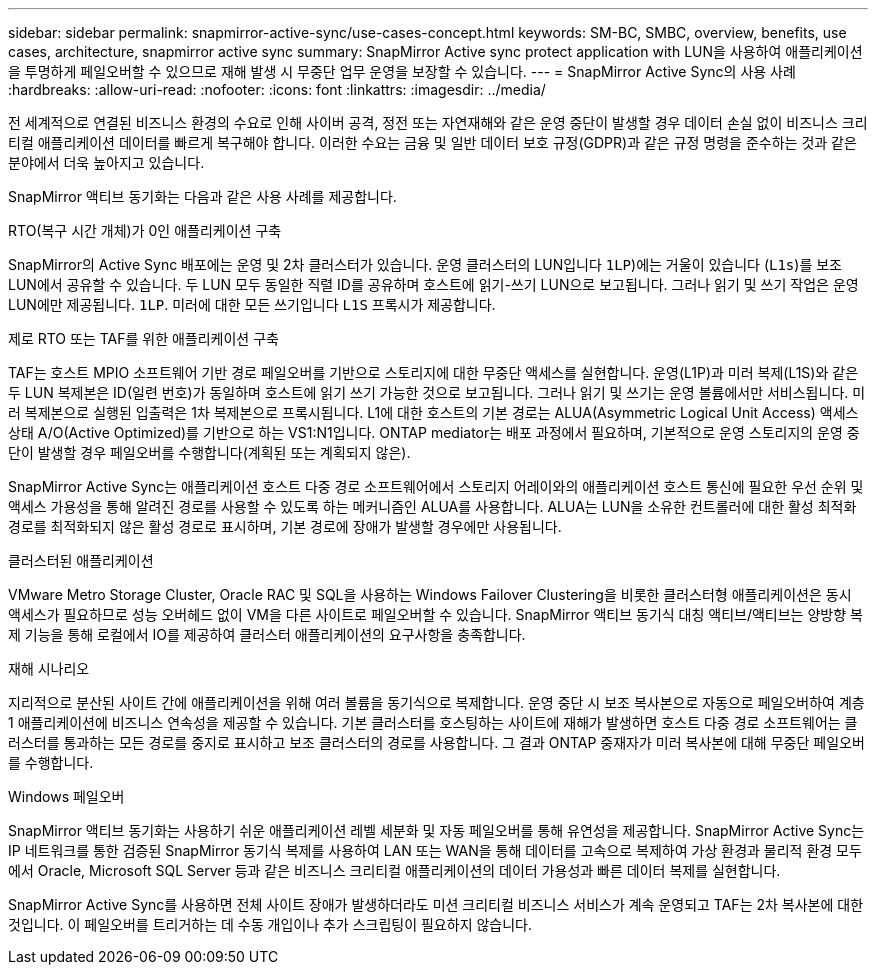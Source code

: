 ---
sidebar: sidebar 
permalink: snapmirror-active-sync/use-cases-concept.html 
keywords: SM-BC, SMBC, overview, benefits, use cases, architecture, snapmirror active sync 
summary: SnapMirror Active sync protect application with LUN을 사용하여 애플리케이션을 투명하게 페일오버할 수 있으므로 재해 발생 시 무중단 업무 운영을 보장할 수 있습니다. 
---
= SnapMirror Active Sync의 사용 사례
:hardbreaks:
:allow-uri-read: 
:nofooter: 
:icons: font
:linkattrs: 
:imagesdir: ../media/


[role="lead"]
전 세계적으로 연결된 비즈니스 환경의 수요로 인해 사이버 공격, 정전 또는 자연재해와 같은 운영 중단이 발생할 경우 데이터 손실 없이 비즈니스 크리티컬 애플리케이션 데이터를 빠르게 복구해야 합니다. 이러한 수요는 금융 및 일반 데이터 보호 규정(GDPR)과 같은 규정 명령을 준수하는 것과 같은 분야에서 더욱 높아지고 있습니다.

SnapMirror 액티브 동기화는 다음과 같은 사용 사례를 제공합니다.

.RTO(복구 시간 개체)가 0인 애플리케이션 구축
SnapMirror의 Active Sync 배포에는 운영 및 2차 클러스터가 있습니다. 운영 클러스터의 LUN입니다  `1LP`)에는 거울이 있습니다 (`L1s`)를 보조 LUN에서 공유할 수 있습니다. 두 LUN 모두 동일한 직렬 ID를 공유하며 호스트에 읽기-쓰기 LUN으로 보고됩니다. 그러나 읽기 및 쓰기 작업은 운영 LUN에만 제공됩니다. `1LP`. 미러에 대한 모든 쓰기입니다 `L1S` 프록시가 제공합니다.

.제로 RTO 또는 TAF를 위한 애플리케이션 구축
TAF는 호스트 MPIO 소프트웨어 기반 경로 페일오버를 기반으로 스토리지에 대한 무중단 액세스를 실현합니다. 운영(L1P)과 미러 복제(L1S)와 같은 두 LUN 복제본은 ID(일련 번호)가 동일하며 호스트에 읽기 쓰기 가능한 것으로 보고됩니다. 그러나 읽기 및 쓰기는 운영 볼륨에서만 서비스됩니다. 미러 복제본으로 실행된 입출력은 1차 복제본으로 프록시됩니다. L1에 대한 호스트의 기본 경로는 ALUA(Asymmetric Logical Unit Access) 액세스 상태 A/O(Active Optimized)를 기반으로 하는 VS1:N1입니다. ONTAP mediator는 배포 과정에서 필요하며, 기본적으로 운영 스토리지의 운영 중단이 발생할 경우 페일오버를 수행합니다(계획된 또는 계획되지 않은).

SnapMirror Active Sync는 애플리케이션 호스트 다중 경로 소프트웨어에서 스토리지 어레이와의 애플리케이션 호스트 통신에 필요한 우선 순위 및 액세스 가용성을 통해 알려진 경로를 사용할 수 있도록 하는 메커니즘인 ALUA를 사용합니다. ALUA는 LUN을 소유한 컨트롤러에 대한 활성 최적화 경로를 최적화되지 않은 활성 경로로 표시하며, 기본 경로에 장애가 발생할 경우에만 사용됩니다.

.클러스터된 애플리케이션
VMware Metro Storage Cluster, Oracle RAC 및 SQL을 사용하는 Windows Failover Clustering을 비롯한 클러스터형 애플리케이션은 동시 액세스가 필요하므로 성능 오버헤드 없이 VM을 다른 사이트로 페일오버할 수 있습니다. SnapMirror 액티브 동기식 대칭 액티브/액티브는 양방향 복제 기능을 통해 로컬에서 IO를 제공하여 클러스터 애플리케이션의 요구사항을 충족합니다.

.재해 시나리오
지리적으로 분산된 사이트 간에 애플리케이션을 위해 여러 볼륨을 동기식으로 복제합니다. 운영 중단 시 보조 복사본으로 자동으로 페일오버하여 계층 1 애플리케이션에 비즈니스 연속성을 제공할 수 있습니다. 기본 클러스터를 호스팅하는 사이트에 재해가 발생하면 호스트 다중 경로 소프트웨어는 클러스터를 통과하는 모든 경로를 중지로 표시하고 보조 클러스터의 경로를 사용합니다. 그 결과 ONTAP 중재자가 미러 복사본에 대해 무중단 페일오버를 수행합니다.

.Windows 페일오버
SnapMirror 액티브 동기화는 사용하기 쉬운 애플리케이션 레벨 세분화 및 자동 페일오버를 통해 유연성을 제공합니다. SnapMirror Active Sync는 IP 네트워크를 통한 검증된 SnapMirror 동기식 복제를 사용하여 LAN 또는 WAN을 통해 데이터를 고속으로 복제하여 가상 환경과 물리적 환경 모두에서 Oracle, Microsoft SQL Server 등과 같은 비즈니스 크리티컬 애플리케이션의 데이터 가용성과 빠른 데이터 복제를 실현합니다.

SnapMirror Active Sync를 사용하면 전체 사이트 장애가 발생하더라도 미션 크리티컬 비즈니스 서비스가 계속 운영되고 TAF는 2차 복사본에 대한 것입니다. 이 페일오버를 트리거하는 데 수동 개입이나 추가 스크립팅이 필요하지 않습니다.
